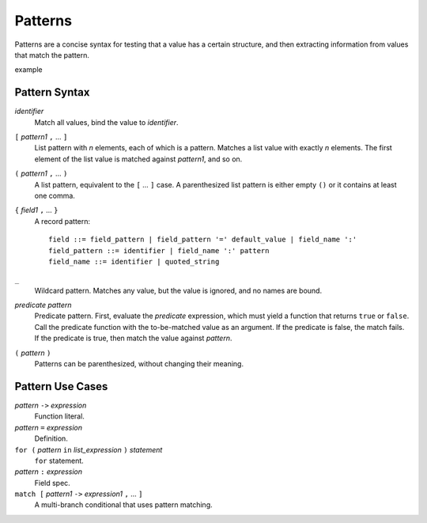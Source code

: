 Patterns
========

Patterns are a concise syntax for testing that a value has a certain structure,
and then extracting information from values that match the pattern.

example

Pattern Syntax
--------------

*identifier*
  Match all values, bind the value to *identifier*.

``[`` *pattern1* ``,`` ... ``]``
  List pattern with *n* elements, each of which is a pattern.
  Matches a list value with exactly *n* elements.
  The first element of the list value is matched against *pattern1*,
  and so on.

``(`` *pattern1* ``,`` ... ``)``
  A list pattern, equivalent to the ``[`` ... ``]`` case.
  A parenthesized list pattern is either empty ``()``
  or it contains at least one comma.

``{`` *field1* ``,`` ... ``}``
  A record pattern::
  
    field ::= field_pattern | field_pattern '=' default_value | field_name ':'
    field_pattern ::= identifier | field_name ':' pattern
    field_name ::= identifier | quoted_string

``_``
  Wildcard pattern. Matches any value, but the value is ignored, and no names are bound.

*predicate* *pattern*
  Predicate pattern.
  First, evaluate the *predicate* expression, which must yield a function that returns ``true`` or ``false``.
  Call the predicate function with the to-be-matched value as an argument.
  If the predicate is false, the match fails. If the predicate is true,
  then match the value against *pattern*.

``(`` *pattern* ``)``
  Patterns can be parenthesized, without changing their meaning.

Pattern Use Cases
-----------------

*pattern* ``->`` *expression*
  Function literal.

*pattern* ``=`` *expression*
  Definition.

``for (`` *pattern* ``in`` *list_expression* ``)`` *statement*
  ``for`` statement.

*pattern* ``:`` *expression*
  Field spec.

``match [`` *pattern1* ``->`` *expression1* ``,`` ... ``]``
  A multi-branch conditional that uses pattern matching.
